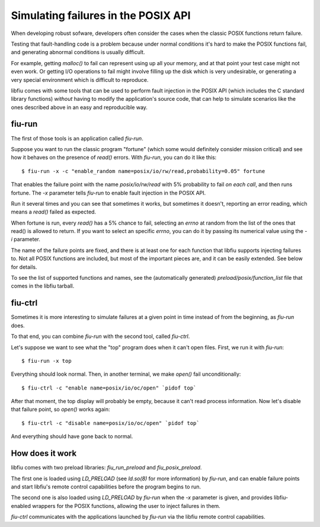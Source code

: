 
Simulating failures in the POSIX API
====================================

When developing robust sofware, developers often consider the cases when the
classic POSIX functions return failure.

Testing that fault-handling code is a problem because under normal conditions
it's hard to make the POSIX functions fail, and generating abnormal conditions
is usually difficult.

For example, getting *malloc()* to fail can represent using up all your
memory, and at that point your test case might not even work. Or getting I/O
operations to fail might involve filling up the disk which is very
undesirable, or generating a very special environment which is difficult to
reproduce.

libfiu comes with some tools that can be used to perform fault injection in
the POSIX API (which includes the C standard library functions) *without*
having to modify the application's source code, that can help to simulate
scenarios like the ones described above in an easy and reproducible way.


fiu-run
-------

The first of those tools is an application called *fiu-run*.

Suppose you want to run the classic program "fortune" (which some would
definitely consider mission critical) and see how it behaves on the presence
of *read()* errors. With *fiu-run*, you can do it like this::

  $ fiu-run -x -c "enable_random name=posix/io/rw/read,probability=0.05" fortune

That enables the failure point with the name *posix/io/rw/read* with 5%
probability to fail *on each call*, and then runs fortune. The *-x*
parameter tells *fiu-run* to enable fault injection in the POSIX API.

Run it several times and you can see that sometimes it works, but sometimes it
doesn't, reporting an error reading, which means a *read()* failed as
expected.

When fortune is run, every *read()* has a 5% chance to fail, selecting an
*errno* at random from the list of the ones that read() is allowed to return.
If you want to select an specific *errno*, you can do it by passing its
numerical value using the *-i* parameter.

The name of the failure points are fixed, and there is at least one for each
function that libfiu supports injecting failures to. Not all POSIX functions
are included, but most of the important pieces are, and it can be easily
extended. See below for details.

To see the list of supported functions and names, see the (automatically
generated) *preload/posix/function_list* file that comes in the libfiu
tarball.


fiu-ctrl
--------

Sometimes it is more interesting to simulate failures at a given point in time
instead of from the beginning, as *fiu-run* does.

To that end, you can combine *fiu-run* with the second tool, called
*fiu-ctrl*.

Let's suppose we want to see what the "top" program does when it can't open
files. First, we run it with *fiu-run*::

  $ fiu-run -x top

Everything should look normal. Then, in another terminal, we make *open()*
fail unconditionally::

  $ fiu-ctrl -c "enable name=posix/io/oc/open" `pidof top`

After that moment, the top display will probably be empty, because it can't
read process information. Now let's disable that failure point, so *open()*
works again::

  $ fiu-ctrl -c "disable name=posix/io/oc/open" `pidof top`

And everything should have gone back to normal.


How does it work
----------------

libfiu comes with two preload libraries: *fiu_run_preload* and
*fiu_posix_preload*.

The first one is loaded using *LD_PRELOAD* (see *ld.so(8)* for more
information) by *fiu-run*, and can enable failure points and start libfiu's
remote control capabilities before the program begins to run.

The second one is also loaded using *LD_PRELOAD* by *fiu-run* when the
*-x* parameter is given, and provides libfiu-enabled wrappers for the POSIX
functions, allowing the user to inject failures in them.

*fiu-ctrl* communicates with the applications launched by
*fiu-run* via the libfiu remote control capabilities.


